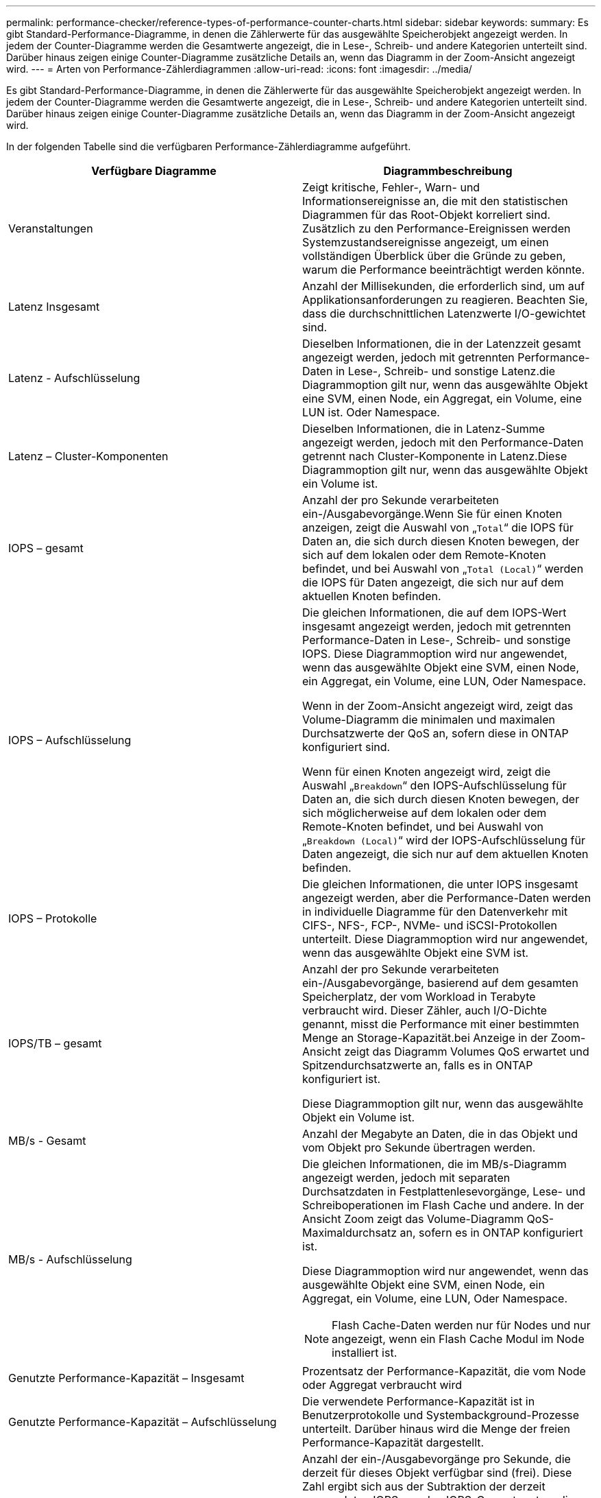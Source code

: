 ---
permalink: performance-checker/reference-types-of-performance-counter-charts.html 
sidebar: sidebar 
keywords:  
summary: Es gibt Standard-Performance-Diagramme, in denen die Zählerwerte für das ausgewählte Speicherobjekt angezeigt werden. In jedem der Counter-Diagramme werden die Gesamtwerte angezeigt, die in Lese-, Schreib- und andere Kategorien unterteilt sind. Darüber hinaus zeigen einige Counter-Diagramme zusätzliche Details an, wenn das Diagramm in der Zoom-Ansicht angezeigt wird. 
---
= Arten von Performance-Zählerdiagrammen
:allow-uri-read: 
:icons: font
:imagesdir: ../media/


[role="lead"]
Es gibt Standard-Performance-Diagramme, in denen die Zählerwerte für das ausgewählte Speicherobjekt angezeigt werden. In jedem der Counter-Diagramme werden die Gesamtwerte angezeigt, die in Lese-, Schreib- und andere Kategorien unterteilt sind. Darüber hinaus zeigen einige Counter-Diagramme zusätzliche Details an, wenn das Diagramm in der Zoom-Ansicht angezeigt wird.

In der folgenden Tabelle sind die verfügbaren Performance-Zählerdiagramme aufgeführt.

[cols="1a,1a"]
|===
| Verfügbare Diagramme | Diagrammbeschreibung 


 a| 
Veranstaltungen
 a| 
Zeigt kritische, Fehler-, Warn- und Informationsereignisse an, die mit den statistischen Diagrammen für das Root-Objekt korreliert sind. Zusätzlich zu den Performance-Ereignissen werden Systemzustandsereignisse angezeigt, um einen vollständigen Überblick über die Gründe zu geben, warum die Performance beeinträchtigt werden könnte.



 a| 
Latenz Insgesamt
 a| 
Anzahl der Millisekunden, die erforderlich sind, um auf Applikationsanforderungen zu reagieren. Beachten Sie, dass die durchschnittlichen Latenzwerte I/O-gewichtet sind.



 a| 
Latenz - Aufschlüsselung
 a| 
Dieselben Informationen, die in der Latenzzeit gesamt angezeigt werden, jedoch mit getrennten Performance-Daten in Lese-, Schreib- und sonstige Latenz.die Diagrammoption gilt nur, wenn das ausgewählte Objekt eine SVM, einen Node, ein Aggregat, ein Volume, eine LUN ist. Oder Namespace.



 a| 
Latenz – Cluster-Komponenten
 a| 
Dieselben Informationen, die in Latenz-Summe angezeigt werden, jedoch mit den Performance-Daten getrennt nach Cluster-Komponente in Latenz.Diese Diagrammoption gilt nur, wenn das ausgewählte Objekt ein Volume ist.



 a| 
IOPS – gesamt
 a| 
Anzahl der pro Sekunde verarbeiteten ein-/Ausgabevorgänge.Wenn Sie für einen Knoten anzeigen, zeigt die Auswahl von „`Total`“ die IOPS für Daten an, die sich durch diesen Knoten bewegen, der sich auf dem lokalen oder dem Remote-Knoten befindet, und bei Auswahl von „`Total (Local)`“ werden die IOPS für Daten angezeigt, die sich nur auf dem aktuellen Knoten befinden.



 a| 
IOPS – Aufschlüsselung
 a| 
Die gleichen Informationen, die auf dem IOPS-Wert insgesamt angezeigt werden, jedoch mit getrennten Performance-Daten in Lese-, Schreib- und sonstige IOPS. Diese Diagrammoption wird nur angewendet, wenn das ausgewählte Objekt eine SVM, einen Node, ein Aggregat, ein Volume, eine LUN, Oder Namespace.

Wenn in der Zoom-Ansicht angezeigt wird, zeigt das Volume-Diagramm die minimalen und maximalen Durchsatzwerte der QoS an, sofern diese in ONTAP konfiguriert sind.

Wenn für einen Knoten angezeigt wird, zeigt die Auswahl „`Breakdown`“ den IOPS-Aufschlüsselung für Daten an, die sich durch diesen Knoten bewegen, der sich möglicherweise auf dem lokalen oder dem Remote-Knoten befindet, und bei Auswahl von „`Breakdown (Local)`“ wird der IOPS-Aufschlüsselung für Daten angezeigt, die sich nur auf dem aktuellen Knoten befinden.



 a| 
IOPS – Protokolle
 a| 
Die gleichen Informationen, die unter IOPS insgesamt angezeigt werden, aber die Performance-Daten werden in individuelle Diagramme für den Datenverkehr mit CIFS-, NFS-, FCP-, NVMe- und iSCSI-Protokollen unterteilt. Diese Diagrammoption wird nur angewendet, wenn das ausgewählte Objekt eine SVM ist.



 a| 
IOPS/TB – gesamt
 a| 
Anzahl der pro Sekunde verarbeiteten ein-/Ausgabevorgänge, basierend auf dem gesamten Speicherplatz, der vom Workload in Terabyte verbraucht wird. Dieser Zähler, auch I/O-Dichte genannt, misst die Performance mit einer bestimmten Menge an Storage-Kapazität.bei Anzeige in der Zoom-Ansicht zeigt das Diagramm Volumes QoS erwartet und Spitzendurchsatzwerte an, falls es in ONTAP konfiguriert ist.

Diese Diagrammoption gilt nur, wenn das ausgewählte Objekt ein Volume ist.



 a| 
MB/s - Gesamt
 a| 
Anzahl der Megabyte an Daten, die in das Objekt und vom Objekt pro Sekunde übertragen werden.



 a| 
MB/s - Aufschlüsselung
 a| 
Die gleichen Informationen, die im MB/s-Diagramm angezeigt werden, jedoch mit separaten Durchsatzdaten in Festplattenlesevorgänge, Lese- und Schreiboperationen im Flash Cache und andere. In der Ansicht Zoom zeigt das Volume-Diagramm QoS-Maximaldurchsatz an, sofern es in ONTAP konfiguriert ist.

Diese Diagrammoption wird nur angewendet, wenn das ausgewählte Objekt eine SVM, einen Node, ein Aggregat, ein Volume, eine LUN, Oder Namespace.

[NOTE]
====
Flash Cache-Daten werden nur für Nodes und nur angezeigt, wenn ein Flash Cache Modul im Node installiert ist.

====


 a| 
Genutzte Performance-Kapazität – Insgesamt
 a| 
Prozentsatz der Performance-Kapazität, die vom Node oder Aggregat verbraucht wird



 a| 
Genutzte Performance-Kapazität – Aufschlüsselung
 a| 
Die verwendete Performance-Kapazität ist in Benutzerprotokolle und Systembackground-Prozesse unterteilt. Darüber hinaus wird die Menge der freien Performance-Kapazität dargestellt.



 a| 
Verfügbare IOPS – gesamt
 a| 
Anzahl der ein-/Ausgabevorgänge pro Sekunde, die derzeit für dieses Objekt verfügbar sind (frei). Diese Zahl ergibt sich aus der Subtraktion der derzeit verwendeten IOPS von den IOPS-Gesamtwerten, die Unified Manager berechnet, die das Objekt ausführen kann. Diese Diagrammoption wird nur angewendet, wenn das ausgewählte Objekt ein Knoten oder Aggregat ist.



 a| 
Auslastung – Gesamt
 a| 
Verfügbarer Prozentsatz der verfügbaren Ressource des Objekts, das verwendet wird. Die Auslastung zeigt Node-Auslastung für Nodes, Festplattenauslastung für Aggregate und die Bandbreitenauslastung für Ports an. Diese Diagrammoption gilt nur, wenn es sich um ein Node, Aggregat oder Port handelt.



 a| 
Cache-Miss-Verhältnis - Gesamt
 a| 
Prozentsatz von Leseanforderungen von Client-Applikationen, die von der Festplatte zurückgegeben werden, anstatt vom Cache zurückgegeben zu werden. Diese Diagrammoption gilt nur, wenn das ausgewählte Objekt ein Volume ist.

|===